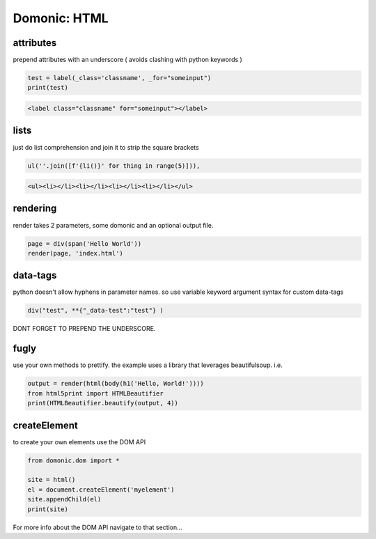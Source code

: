 Domonic: HTML
=============


attributes
----------------
prepend attributes with an underscore ( avoids clashing with python keywords )

.. code-block :: python

	test = label(_class='classname', _for="someinput")
	print(test)

.. code-block :: html

	<label class="classname" for="someinput"></label>

lists
----------------
just do list comprehension and join it to strip the square brackets

.. code-block :: python

	ul(''.join([f'{li()}' for thing in range(5)])),

.. code-block :: html

	<ul><li></li><li></li><li></li><li></li></ul>


rendering
----------------
render takes 2 parameters, some domonic and an optional output file.

.. code-block :: python

	page = div(span('Hello World'))
	render(page, 'index.html')


data-tags
----------------
python doesn't allow hyphens in parameter names. so use variable keyword argument syntax for custom data-tags

.. code-block :: python

	div("test", **{"_data-test":"test"} )

DONT FORGET TO PREPEND THE UNDERSCORE.


fugly
----------------
use your own methods to prettify. the example uses a library that leverages beautifulsoup. i.e.

.. code-block :: python

	output = render(html(body(h1('Hello, World!'))))
	from html5print import HTMLBeautifier
	print(HTMLBeautifier.beautify(output, 4))


createElement
----------------
to create your own elements use the DOM API

.. code-block :: python

	from domonic.dom import *

	site = html()
	el = document.createElement('myelement')
	site.appendChild(el)
	print(site)


For more info about the DOM API navigate to that section...